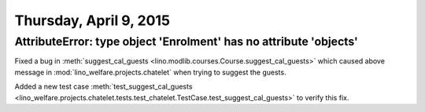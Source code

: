 =======================
Thursday, April 9, 2015
=======================

AttributeError: type object 'Enrolment' has no attribute 'objects'
==================================================================

Fixed a bug in :meth:`suggest_cal_guests
<lino.modlib.courses.Course.suggest_cal_guests>` which caused above
message in :mod:`lino_welfare.projects.chatelet` when trying to
suggest the guests.

Added a new test case :meth:`test_suggest_cal_guests
<lino_welfare.projects.chatelet.tests.test_chatelet.TestCase.test_suggest_cal_guests>`
to verify this fix.
